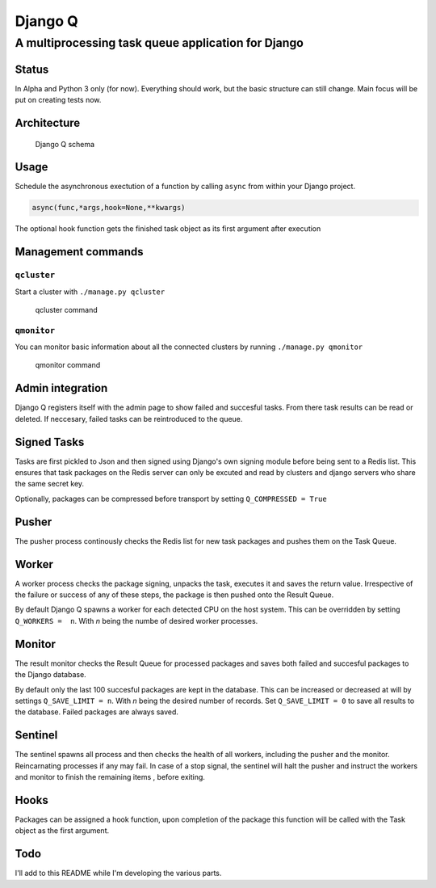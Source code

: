 Django Q
========

A multiprocessing task queue application for Django
---------------------------------------------------

Status
~~~~~~

In Alpha and Python 3 only (for now). Everything should work, but the
basic structure can still change. Main focus will be put on creating
tests now.

Architecture
~~~~~~~~~~~~

.. figure:: http://i.imgur.com/wTIeg2T.png
   :alt: Django Q schema

   Django Q schema
Usage
~~~~~

Schedule the asynchronous exectution of a function by calling ``async``
from within your Django project.

.. code:: python

    async(func,*args,hook=None,**kwargs)

The optional hook function gets the finished task object as its first
argument after execution

Management commands
~~~~~~~~~~~~~~~~~~~

``qcluster``
^^^^^^^^^^^^

Start a cluster with ``./manage.py qcluster``

.. figure:: http://i.imgur.com/xccUxhW.png
   :alt: qcluster command

   qcluster command
``qmonitor``
^^^^^^^^^^^^

You can monitor basic information about all the connected clusters by
running ``./manage.py qmonitor``

.. figure:: http://i.imgur.com/5cm7hdP.png
   :alt: qmonitor command

   qmonitor command
Admin integration
~~~~~~~~~~~~~~~~~

Django Q registers itself with the admin page to show failed and
succesful tasks. From there task results can be read or deleted. If
neccesary, failed tasks can be reintroduced to the queue.

Signed Tasks
~~~~~~~~~~~~

Tasks are first pickled to Json and then signed using Django's own
signing module before being sent to a Redis list. This ensures that task
packages on the Redis server can only be excuted and read by clusters
and django servers who share the same secret key.

Optionally, packages can be compressed before transport by setting
``Q_COMPRESSED = True``

Pusher
~~~~~~

The pusher process continously checks the Redis list for new task
packages and pushes them on the Task Queue.

Worker
~~~~~~

A worker process checks the package signing, unpacks the task, executes
it and saves the return value. Irrespective of the failure or success of
any of these steps, the package is then pushed onto the Result Queue.

By default Django Q spawns a worker for each detected CPU on the host
system. This can be overridden by setting ``Q_WORKERS =  n``. With *n*
being the numbe of desired worker processes.

Monitor
~~~~~~~

The result monitor checks the Result Queue for processed packages and
saves both failed and succesful packages to the Django database.

By default only the last 100 succesful packages are kept in the
database. This can be increased or decreased at will by settings
``Q_SAVE_LIMIT = n``. With *n* being the desired number of records. Set
``Q_SAVE_LIMIT = 0`` to save all results to the database. Failed
packages are always saved.

Sentinel
~~~~~~~~

The sentinel spawns all process and then checks the health of all
workers, including the pusher and the monitor. Reincarnating processes
if any may fail. In case of a stop signal, the sentinel will halt the
pusher and instruct the workers and monitor to finish the remaining
items , before exiting.

Hooks
~~~~~

Packages can be assigned a hook function, upon completion of the package
this function will be called with the Task object as the first argument.

Todo
~~~~

I'll add to this README while I'm developing the various parts.
